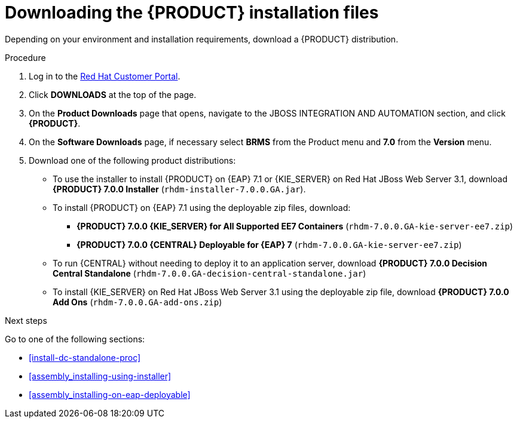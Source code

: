 [id='install-download-proc']
= Downloading the {PRODUCT} installation files

Depending on your environment and installation requirements, download a {PRODUCT} distribution.

.Procedure
. Log in to the https://access.redhat.com[Red Hat Customer Portal].
. Click *DOWNLOADS* at the top of the page.
. On the *Product Downloads* page that opens, navigate to the JBOSS INTEGRATION AND AUTOMATION section, and click *{PRODUCT}*.
. On the *Software Downloads* page, if necessary select *BRMS* from the Product menu and *7.0* from the *Version* menu.
. Download one of the following product distributions:
* To use the installer to install {PRODUCT} on {EAP} 7.1 or {KIE_SERVER} on Red Hat JBoss Web Server 3.1, download *{PRODUCT} 7.0.0 Installer* (`rhdm-installer-7.0.0.GA.jar`).
* To install {PRODUCT} on {EAP} 7.1 using the deployable zip files, download:
** *{PRODUCT} 7.0.0 {KIE_SERVER} for All Supported EE7 Containers* (`rhdm-7.0.0.GA-kie-server-ee7.zip`)
** *{PRODUCT} 7.0.0 {CENTRAL} Deployable for {EAP} 7* (`rhdm-7.0.0.GA-kie-server-ee7.zip`)
* To run {CENTRAL} without needing to deploy it to an application server, download *{PRODUCT} 7.0.0 Decision Central Standalone* (`rhdm-7.0.0.GA-decision-central-standalone.jar`)
* To install {KIE_SERVER} on Red Hat JBoss Web Server 3.1 using the deployable zip file, download *{PRODUCT} 7.0.0 Add Ons* (`rhdm-7.0.0.GA-add-ons.zip`)

.Next steps
Go to one of the following sections:

* <<install-dc-standalone-proc>>
* <<assembly_installing-using-installer>>
* <<assembly_installing-on-eap-deployable>>


 